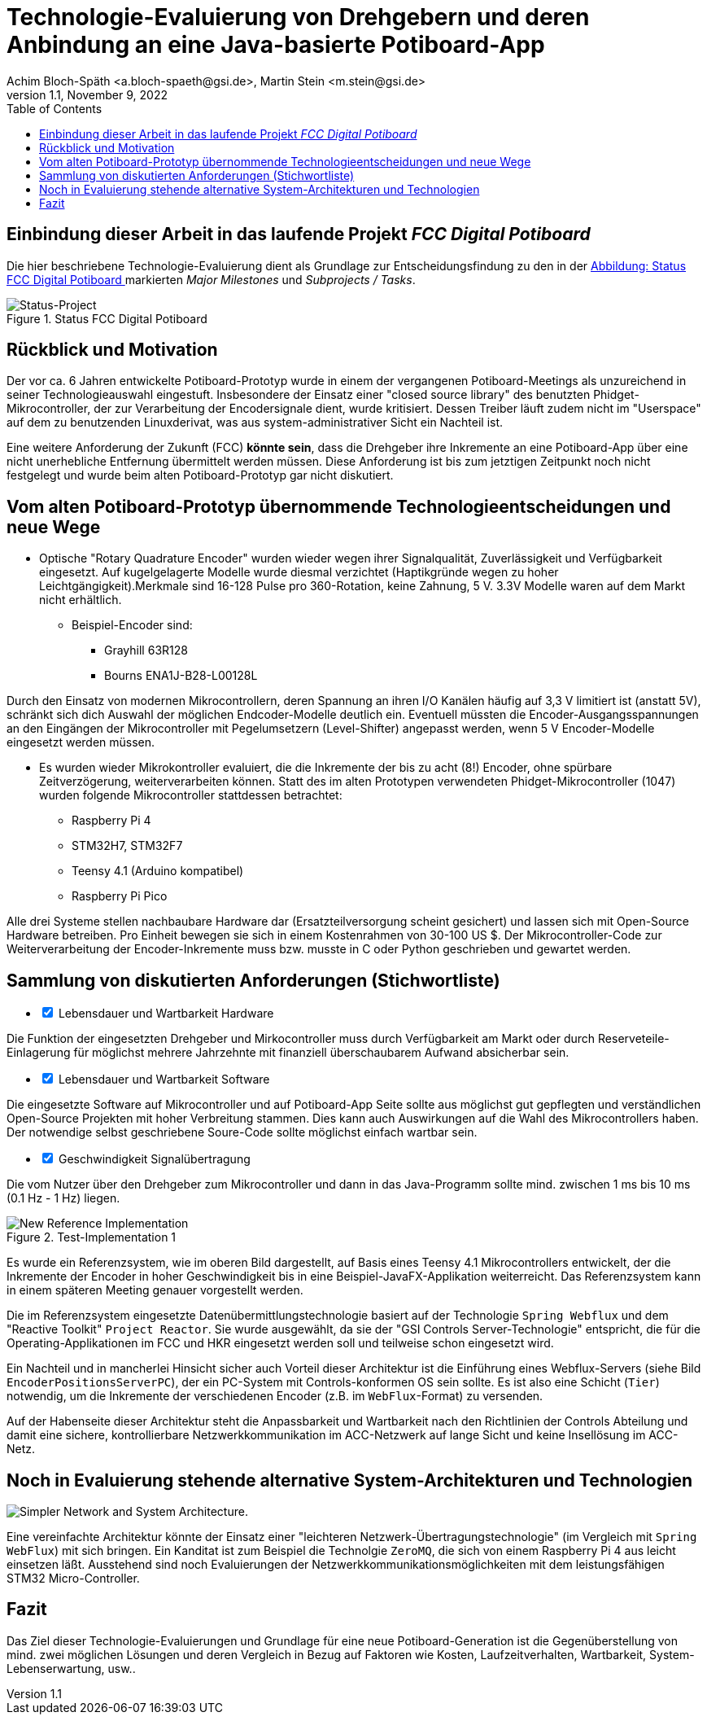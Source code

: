 :icons: font
:imagesdir: common/img/
:docinfodir: common/meta/
:linkcss: asciidoctor.css
:docinfo1:
// In generated HTML this is transformed
// to <meta name="description" content="..."/>
:description: Sample document with custom header and footer parts.
// In generated HTML this is transformed
// to <meta name="keywords" content="..."/>
:keywords: Asciidoctor, header, footer, docinfo

= Technologie-Evaluierung von Drehgebern und deren Anbindung an eine Java-basierte Potiboard-App
Achim Bloch-Späth <a.bloch-spaeth@gsi.de>, Martin Stein <m.stein@gsi.de>
Rev. 1.1, November 9, 2022
:toc:

== Einbindung dieser Arbeit in das laufende Projekt _FCC Digital Potiboard_

Die hier beschriebene Technologie-Evaluierung dient als Grundlage zur Entscheidungsfindung zu den in der <<figure-1, Abbildung: Status FCC Digital Potiboard >> markierten _Major Milestones_ und __Subprojects / Tasks__.

[[figure-1]]
.Status FCC Digital Potiboard
image::potiboard-status-20220708.png[Status-Project, role="bottom"]

== Rückblick und Motivation

Der vor ca. 6 Jahren entwickelte Potiboard-Prototyp wurde in einem der vergangenen Potiboard-Meetings als unzureichend in seiner Technologieauswahl eingestuft.
Insbesondere der Einsatz einer "closed source library" des benutzten Phidget-Mikrocontroller, der zur Verarbeitung der Encodersignale dient, wurde kritisiert.
Dessen Treiber läuft zudem nicht im "Userspace" auf dem zu benutzenden Linuxderivat, was aus system-administrativer Sicht ein Nachteil ist.

Eine weitere Anforderung der Zukunft (FCC) **könnte sein**, dass die Drehgeber ihre Inkremente an eine Potiboard-App über eine nicht unerhebliche Entfernung übermittelt werden müssen. Diese Anforderung ist bis zum jetztigen Zeitpunkt noch nicht festgelegt und wurde beim alten Potiboard-Prototyp gar nicht diskutiert.

== Vom alten Potiboard-Prototyp übernommende Technologieentscheidungen und neue Wege

* Optische "Rotary Quadrature Encoder" wurden wieder wegen ihrer Signalqualität, Zuverlässigkeit und Verfügbarkeit eingesetzt. Auf kugelgelagerte Modelle wurde diesmal verzichtet (Haptikgründe wegen zu hoher Leichtgängigkeit).Merkmale sind 16-128 Pulse pro 360-Rotation, keine Zahnung, 5 V. 3.3V Modelle waren auf dem Markt nicht erhältlich.
** Beispiel-Encoder sind:
*** Grayhill 63R128
*** Bourns ENA1J-B28-L00128L

Durch den Einsatz von modernen Mikrocontrollern, deren Spannung an ihren I/O Kanälen häufig auf 3,3 V limitiert ist (anstatt 5V), schränkt sich dich Auswahl der möglichen Endcoder-Modelle deutlich ein. Eventuell müssten die Encoder-Ausgangsspannungen an den Eingängen der Mikrocontroller mit Pegelumsetzern (Level-Shifter) angepasst werden, wenn 5 V Encoder-Modelle eingesetzt werden müssen.

* Es wurden wieder Mikrokontroller evaluiert, die die Inkremente der bis zu acht (8!) Encoder, ohne spürbare Zeitverzögerung, weiterverarbeiten können. Statt des im alten Prototypen verwendeten Phidget-Mikrocontroller (1047) wurden folgende Mikrocontroller stattdessen betrachtet:
** Raspberry Pi 4
** STM32H7, STM32F7
** Teensy 4.1 (Arduino kompatibel)
** Raspberry Pi Pico


Alle drei Systeme stellen nachbaubare Hardware dar (Ersatzteilversorgung scheint gesichert) und lassen sich mit Open-Source Hardware betreiben. Pro Einheit bewegen sie sich in einem Kostenrahmen von 30-100 US $.
Der Mikrocontroller-Code zur Weiterverarbeitung der Encoder-Inkremente muss bzw. musste in C oder Python geschrieben und gewartet werden.


== Sammlung von diskutierten Anforderungen (Stichwortliste)

====
[%interactive]
* [*] Lebensdauer und Wartbarkeit Hardware

Die Funktion der eingesetzten Drehgeber und Mirkocontroller muss durch Verfügbarkeit am Markt oder durch Reserveteile-Einlagerung für möglichst mehrere Jahrzehnte mit finanziell überschaubarem Aufwand absicherbar sein.
====
====
[%interactive]
* [*] Lebensdauer und Wartbarkeit Software

Die eingesetzte Software auf Mikrocontroller und auf Potiboard-App Seite sollte aus möglichst gut gepflegten und verständlichen Open-Source Projekten mit hoher Verbreitung stammen. Dies kann auch Auswirkungen auf die Wahl des Mikrocontrollers haben. Der notwendige selbst geschriebene Soure-Code sollte möglichst einfach wartbar sein. 
====
====
[%interactive]
* [*] Geschwindigkeit Signalübertragung

Die vom Nutzer über den Drehgeber zum Mikrocontroller und dann in das Java-Programm sollte mind. zwischen 1 ms bis 10 ms (0.1 Hz - 1 Hz) liegen.
====


.Test-Implementation 1
image::potiboard_network_01.svg[New Reference Implementation,role="bottom"]

Es wurde ein Referenzsystem, wie im oberen Bild dargestellt, auf Basis eines Teensy 4.1 Mikrocontrollers entwickelt, der die Inkremente der Encoder in hoher Geschwindigkeit bis in eine Beispiel-JavaFX-Applikation weiterreicht. Das Referenzsystem kann in einem späteren Meeting genauer vorgestellt werden.

====
Die im Referenzsystem eingesetzte Datenübermittlungstechnologie basiert auf der Technologie `Spring Webflux` und dem "Reactive Toolkit" `Project Reactor`. Sie wurde ausgewählt, da sie der "GSI Controls Server-Technologie" entspricht, die für die Operating-Applikationen im FCC und HKR eingesetzt werden soll und teilweise schon eingesetzt wird.
====

Ein Nachteil und in mancherlei Hinsicht sicher auch Vorteil dieser Architektur ist die Einführung eines Webflux-Servers (siehe Bild `EncoderPositionsServerPC`), der ein PC-System mit Controls-konformen OS sein sollte. Es ist also eine Schicht (`Tier`) notwendig, um die Inkremente der verschiedenen Encoder (z.B. im `WebFlux`-Format) zu versenden.

Auf der Habenseite dieser Architektur steht die Anpassbarkeit und Wartbarkeit nach den Richtlinien der Controls Abteilung und damit eine sichere, kontrollierbare Netzwerkkommunikation im ACC-Netzwerk auf lange Sicht und keine Insellösung im ACC-Netz.

== Noch in Evaluierung stehende alternative System-Architekturen und Technologien

image:potiboard_network_02.svg[Simpler Network and System Architecture.]

Eine vereinfachte Architektur könnte der Einsatz einer "leichteren Netzwerk-Übertragungstechnologie" (im Vergleich mit `Spring WebFlux`) mit sich bringen. Ein Kanditat ist zum Beispiel die Technolgie `ZeroMQ`, die sich von einem Raspberry Pi 4 aus leicht einsetzen läßt. Ausstehend sind noch  Evaluierungen der Netzwerkkommunikationsmöglichkeiten mit dem leistungsfähigen STM32 Micro-Controller.

== Fazit
Das Ziel dieser Technologie-Evaluierungen und Grundlage für eine neue Potiboard-Generation ist die Gegenüberstellung von mind. zwei möglichen Lösungen und deren Vergleich in Bezug auf Faktoren wie Kosten, Laufzeitverhalten, Wartbarkeit, System-Lebenserwartung, usw..
